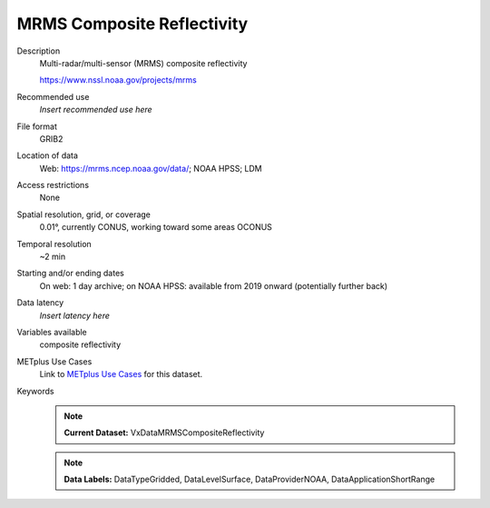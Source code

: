 .. _vx-data-mrms-composite-reflectivity:

MRMS Composite Reflectivity
---------------------------

Description
  Multi-radar/multi-sensor (MRMS) composite reflectivity
  
  https://www.nssl.noaa.gov/projects/mrms

Recommended use
  *Insert recommended use here*

File format
  GRIB2

Location of data
  Web: https://mrms.ncep.noaa.gov/data/; NOAA HPSS; LDM

Access restrictions
  None

Spatial resolution, grid, or coverage
  0.01°, currently CONUS, working toward some areas OCONUS

Temporal resolution
  ~2 min

Starting and/or ending dates
  On web: 1 day archive; on NOAA HPSS: available from 2019 onward (potentially further back)

Data latency
  *Insert latency here*

Variables available
  composite reflectivity

METplus Use Cases
  Link to `METplus Use Cases <https://metplus.readthedocs.io/en/develop/search.html?q=VxDataMRMSCompositeReflectivity%26%26UseCase&check_keywords=yes&area=default>`_ for this dataset.

Keywords
  .. note:: **Current Dataset:** VxDataMRMSCompositeReflectivity

  .. note:: **Data Labels:** DataTypeGridded, DataLevelSurface, DataProviderNOAA, DataApplicationShortRange
